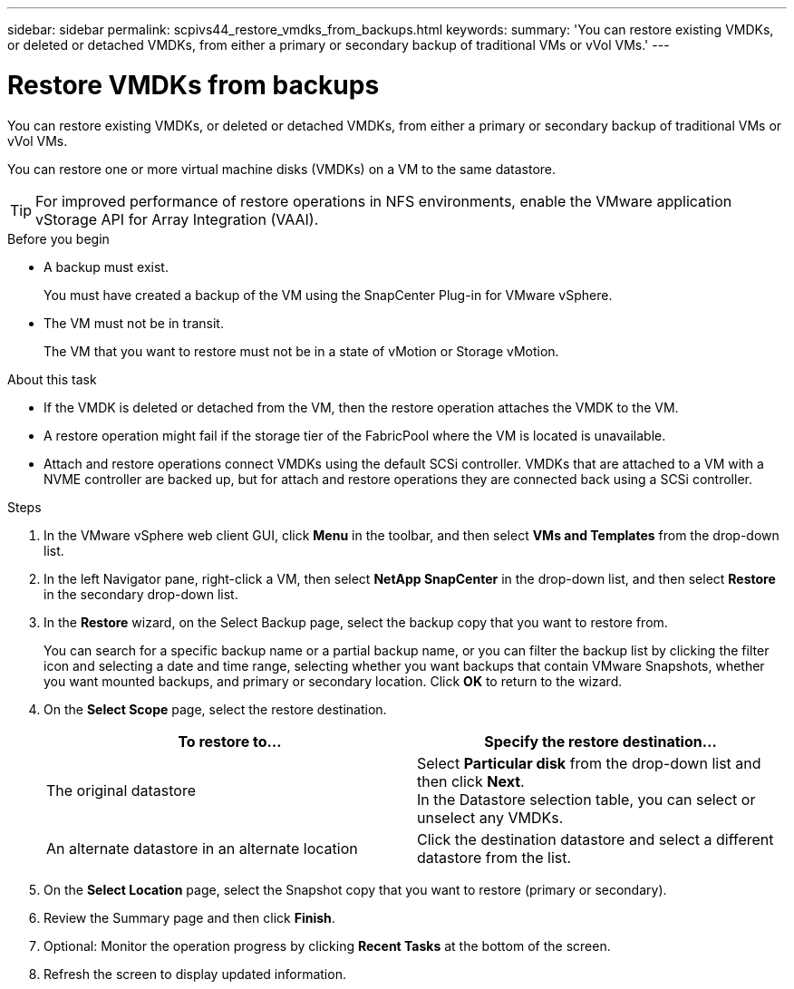 ---
sidebar: sidebar
permalink: scpivs44_restore_vmdks_from_backups.html
keywords:
summary: 'You can restore existing VMDKs, or deleted or detached VMDKs, from either a primary or secondary backup of traditional VMs or vVol VMs.'
---

= Restore VMDKs from backups
:hardbreaks:
:nofooter:
:icons: font
:linkattrs:
:imagesdir: ./media/

//
// This file was created with NDAC Version 2.0 (August 17, 2020)
//
// 2020-09-09 12:24:24.476237
//

[.lead]
You can restore existing VMDKs, or deleted or detached VMDKs, from either a primary or secondary backup of traditional VMs or vVol VMs.

You can restore one or more virtual machine disks (VMDKs) on a VM to the same datastore.

[TIP]
For improved performance of restore operations in NFS environments, enable the VMware application vStorage API for Array Integration (VAAI).
//Burt 1377556 Mar2021 Ronya

.Before you begin

* A backup must exist.
+
You must have created a backup of the VM using the SnapCenter Plug-in for VMware vSphere.

* The VM must not be in transit.
+
The VM that you want to restore must not be in a state of vMotion or Storage vMotion.

.About this task

* If the VMDK is deleted or detached from the VM, then the restore operation attaches the VMDK to the VM.
* A restore operation might fail if the storage tier of the FabricPool where the VM is located is unavailable.
* Attach and restore operations connect VMDKs using the default SCSi controller. VMDKs that are attached to a VM with a NVME controller are backed up, but for attach and restore operations they are connected back using a SCSi controller.

.Steps

. In the VMware vSphere web client GUI, click *Menu* in the toolbar, and then select *VMs and Templates* from the drop-down list.
. In the left Navigator pane, right-click a VM, then select *NetApp SnapCenter* in the drop-down list, and then select *Restore* in the secondary drop-down list.
. In the *Restore* wizard, on the Select Backup page, select the backup copy that you want to restore from.
+
You can search for a specific backup name or a partial backup name, or you can filter the backup list by clicking the filter icon and selecting a date and time range, selecting whether you want backups that contain VMware Snapshots, whether you want mounted backups, and primary or secondary location. Click *OK* to return to the wizard.

. On the *Select Scope* page, select the restore destination.
+
|===
|To restore to… |Specify the restore destination…

|The original datastore
|Select *Particular disk* from the drop-down list and then click *Next*.
In the Datastore selection table, you can select or unselect any VMDKs.
// BURT 1378132 observation 34, March 2021 Ronya
|An alternate datastore in an alternate location
// BURT 1378132 observation 35, March 2021 Ronya
|Click the destination datastore and select a different datastore from the list.
|===
// BURT 1378132 observation 36, March 2021 Ronya

. On the *Select Location* page, select the Snapshot copy that you want to restore (primary or secondary).
. Review the Summary page and then click *Finish*.
. Optional: Monitor the operation progress by clicking *Recent Tasks* at the bottom of the screen.
. Refresh the screen to display updated information.
